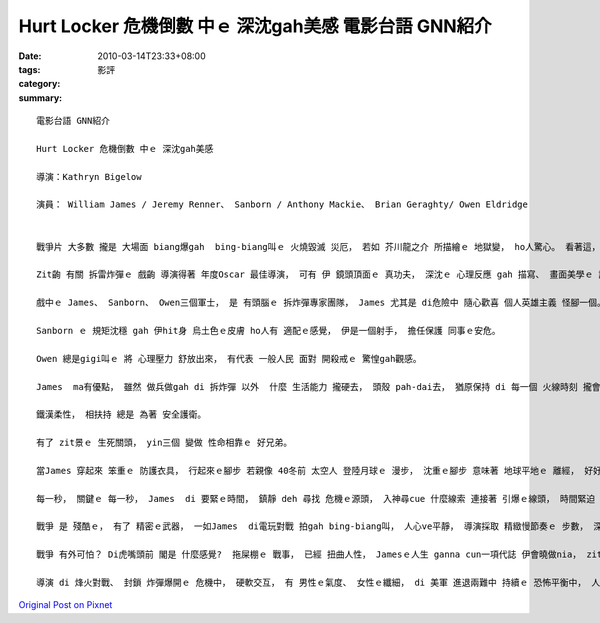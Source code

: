 Hurt Locker 危機倒數 中ｅ 深沈gah美感   電影台語 GNN紹介
########################################################################

:date: 2010-03-14T23:33+08:00
:tags: 
:category: 影評
:summary: 


:: 

  電影台語 GNN紹介

  Hurt Locker 危機倒數 中ｅ 深沈gah美感

  導演：Kathryn Bigelow

  演員： William James / Jeremy Renner、 Sanborn / Anthony Mackie、 Brian Geraghty/ Owen Eldridge


  戰爭片 大多數 攏是 大場面 biang爆gah  bing-biang叫ｅ 火燒毀滅 災厄， 若如 芥川龍之介 所描繪ｅ 地獄變， ho人驚心。 看著這， 總是會感歎 人類實在 gah魔鬼 有什麼差別？

  Zit齣 有關 拆雷炸彈ｅ 戲齣 導演得著 年度Oscar 最佳導演， 可有 伊 鏡頭頂面ｅ 真功夫， 深沈ｅ 心理反應 gah 描寫、 畫面美學ｅ 詮釋、 聲光背景ｅ 音樂節奏， 沙漠焦kokkokｅ 單調， 在在處處 攏deh 展現出 美國去Iraq  zit場戰爭 生份、複雜gah無聊ｅ 呈現交織。

  戲中ｅ James、 Sanborn、 Owen三個軍士， 是 有頭腦ｅ 拆炸彈專家團隊， James 尤其是 di危險中 隨心歡喜 個人英雄主義 怪腳一個。

  Sanborn ｅ 規矩沈穩 gah 伊hit身 烏土色ｅ皮膚 ho人有 適配ｅ感覺， 伊是一個射手， 擔任保護 同事ｅ安危。

  Owen 總是gigi叫ｅ 將 心理壓力 舒放出來， 有代表 一般人民 面對 開殺戒ｅ 驚惶gah觀感。

  James  ma有優點， 雖然 做兵做gah di 拆炸彈 以外  什麼 生活能力 攏硬去， 頭殼 pah-dai去， 猶原保持 di 每一個 火線時刻 攏會 盡責化解。 尤其是 守di 沙漠中 專精神掃視 deh出擊 游擊隊ｅ hit幕， 顯示出伊 細膩ｅ思路 gah 體貼Sanbornｅ 細節動作， 可講是 電影中 上經典ｅ鏡頭。 同時 Owen發覺 一隊烏山羊 gah 一個逼近ｅ 對手， 伊 請示同志 了後 diorh向對方 開槍， 肉腳ｅ伊， 卻是一出手 diorh結束對方， 伊iau m是 無警覺性， 只是m敢 超出伊 做一個 拆彈專家ｅ 倫理範圍。 Zit一幕 三人仝心 完成任務 ui 天明 忠守 到天暗， 了結一案。 美國國防部 應該針對 zit幕 獎賞著 yin三個 合作克敵ｅ 耐性、 能力 gah智力。

  鐵漢柔性， 相扶持 總是 為著 安全護衛。

  有了 zit景ｅ 生死關頭， yin三個 變做 性命相靠ｅ 好兄弟。

  當James 穿起來 笨重ｅ 防護衣具， 行起來ｅ腳步 若親像 40冬前 太空人 登陸月球ｅ 漫步， 沈重ｅ腳步 意味著 地球平地ｅ 離經， 好好 生存ｅ所在， 何來為著 起痟戰事 去毀壞？ 伊 喘氣ｅ聲嗽、 流汗ｅ水滴、 鷹眼ｅ目光， 透過 緊張驚心ｅ 呼吸 來回di 生死門， 這m是 對應著 人類野心 所起ｅ風浪？

  每一秒， 關鍵ｅ 每一秒， James  di 要緊ｅ時間， 鎮靜 deh 尋找 危機ｅ源頭， 入神尋cue 什麼線索 連接著 引爆ｅ線頭， 時間緊迫 di目眉前， 伊講 活leh  ga拆除 炸彈gah鉸線 是 伊ｅ絕招。 這是 伊 di每一局  絲線吊銅鐘ｅ 生死關鍵， 面對生死ｅ 大挑戰， 除了 身藝超凡， 對 高險度ｅ任務 攏是沈穩 去解決， 確實 是 一粒一ｅ 封鎖爆炸 專家。

  戰爭 是 殘酷ｅ， 有了 精密ｅ武器， 一如James  di電玩對戰 拍gah bing-biang叫， 人心ve平靜， 導演採取 精緻慢節奏ｅ 步數， 深入 戰火無情、 戰士對決、 拆彈危害ｅ 威脅， 緊張中 有 冷酷死亡、 鎮靜應付、 溫情關愛、 狂野出槌、 反省懺悔…… 汗水、 血水、 血肉模糊，四界有 沙塵掩埋 ve了ｅ冤魂， 地面上 有 亂廢ｅ糞埽、 厝頂 窗仔邊 暗處 佈滿眼線， 紛亂雜爆， 冤親債主 gor-gor纏 何時了？

  戰爭 有外可怕？ Di虎嘴頭前 閣是 什麼感覺?  拖屎棚ｅ 戰事， 已經 扭曲人性， Jamesｅ人生 ganna cun一項代誌 伊會曉做nia， zit款 拆彈英雄 工作 是 變態ｅkangkue， 伊 腐蝕人性 比慢性AIDS 閣卡可怕， 戰爭ｅ藉口 比 貪污 閣 卡恐怖。

  導演 di 烽火對戰、 封鎖 炸彈爆開ｅ 危機中， 硬軟交互， 有 男性ｅ氣度、 女性ｅ纖細， di 美軍 進退兩難中 持續ｅ 恐怖平衡中， 人民ｅ感受， m是精良武器 可擋ｅ輿論， Bigelow女士 巧妙deh處理 創傷ｅ印記， di 傷感中 帶著美感ｅ 無奈刻畫， 對比分明ｅ 鏡頭掠取， ho人 深沈去 感受著 戰爭ｅ荒謬， 這是 伊di zit 支片 勝出ｅ特點。



`Original Post on Pixnet <http://nanomi.pixnet.net/blog/post/30576922>`_